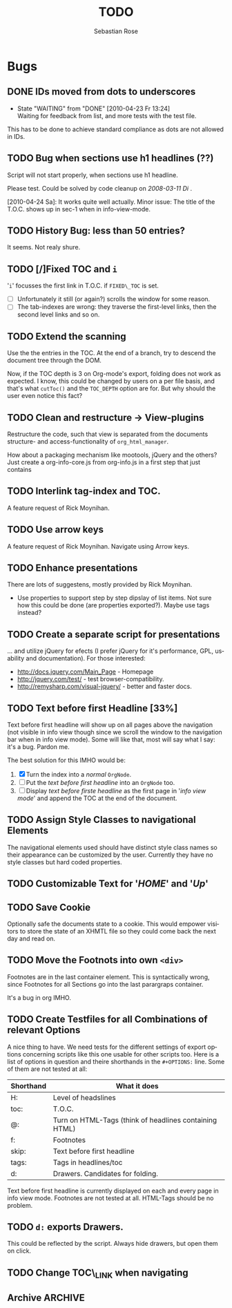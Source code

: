 #+STARTUP:    align fold nodlcheck hidestars oddeven lognotestate
#+SEQ_TODO:   TODO(t) INPROGRESS(i) WAITING(w@) | DONE(d) CANCELED(c@)
#+TITLE:      TODO
#+AUTHOR:     Sebastian Rose
#+EMAIL:      sebastian_rose@gmx.de
#+LANGUAGE:   en
#+CATEGORY:   org-info.js
#+OPTIONS:    H:3 num:nil toc:t \n:nil @:t ::t |:t ^:t -:t f:t *:t TeX:t LaTeX:t skip:nil d:(HIDE) tags:not-in-toc


* Bugs

** DONE IDs moved from dots to underscores
   - State "WAITING"    from "DONE"       [2010-04-23 Fr 13:24] \\
     Waiting for feedback from list, and more tests with the test file.

   This has to be done to achieve standard compliance as dots are not allowed in
   IDs.

** TODO Bug when sections use h1 headlines (??)

   Script will not start properly, when sections use h1 headline.

   Please test. Could be solved by code cleanup on[[ 2008-03-11 Di ]].

   [2010-04-24 Sa]: It works quite well actually. Minor issue: The title of the
                    T.O.C. shows up in sec-1 when in info-view-mode.

** TODO History Bug: less than 50 entries?

   It seems. Not realy shure.

** TODO [/]Fixed TOC and =i=

   '=i=' focusses the first link in T.O.C. if =FIXED\_TOC= is
   set.
   + [ ] Unfortunately it still (or again?) scrolls the window for some
         reason.
   + [ ] The tab-indexes are wrong: they traverse the first-level links, then
         the second level links and so on.
** TODO Extend the scanning

   Use the the entries in the TOC. At the end of a branch, try to descend the
   document tree through the DOM.

   Now, if the TOC depth is 3 on Org-mode's export, folding does not work as
   expected. I know, this could be changed by users on a per file basis, and
   that's what =cutToc()= and the =TOC_DEPTH= option are for. But why should the
   user even notice this fact?

** TODO Clean and restructure -> View-plugins

   Restructure the code, such that view is separated from the documents
   structure- and access-functionality of =org_html_manager=.

   How about a packaging mechanism like mootools, jQuery and the others?
   Just create a org-info-core.js from org-info.js in a first step that just contains

** TODO Interlink tag-index and TOC.

   A feature request of Rick Moynihan.

** TODO Use arrow keys

   A feature request of Rick Moynihan. Navigate using Arrow keys.

** TODO Enhance presentations

   There are lots of suggestens, mostly provided by Rick Moynihan.

   + Use properties to support step by step dipslay of list items. Not sure
     how this could be done (are properties exported?). Maybe use tags instead?

** TODO Create a separate script for presentations

   ... and utilize jQuery for efects (I prefer jQuery for it's performance,
   GPL, usability and documentation). For those interested:

   + [[http://docs.jquery.com/Main_Page]] - Homepage
   + http://jquery.com/test/ - test browser-compatibility.
   + http://remysharp.com/visual-jquery/ - better and faster docs.

** TODO Text before first Headline [33%]

   Text before first headline will show up on all pages above the navigation
   (not visible in info view though since we scroll the window to the
   navigation bar when in info view mode). Some will like that, most will say
   what I say: it's a bug. Pardon me.

   The best solution for this IMHO would be:

   1) [X] Turn the index into a /normal/ =OrgNode=.
   2) [ ] Put the /text before first headline/ into an =OrgNode= too.
   3) [ ] Display /text before firste headline/ as the first page in '/info view
      mode/' and append the TOC at the end of the document.

** TODO Assign Style Classes to navigational Elements

   The navigational elements used should have distinct style class names so
   their appearance can be customized by the user. Currently they have no style
   classes but hard coded properties.

** TODO Customizable Text for '/HOME/' and '/Up/'

** TODO Save Cookie

   Optionally safe the documents state to a cookie. This would empower visitors
   to store the state of an XHMTL file so they could come back the next day and
   read on.

** TODO  Move the Footnots into own =<div>=

   Footnotes are in the last container element. This is syntactically wrong,
   since Footnotes for all Sections go into the last parargraps container.

   It's a bug in org IMHO.

** TODO Create Testfiles for all Combinations of relevant Options

   A nice thing to have. We need tests for the different settings of export
   options concerning scripts like this one usable for other scripts too. Here
   is a list of options in question and theire shorthands in the =#+OPTIONS:=
   line. Some of them are not tested at all:

   | Shorthand | What it does                                           |
   |-----------+--------------------------------------------------------|
   | H:        | Level of headslines                                    |
   | toc:      | T.O.C.                                                 |
   | @:        | Turn on HTML-Tags (think of headlines containing HTML) |
   | f:        | Footnotes                                              |
   | skip:     | Text before first headline                             |
   | tags:     | Tags in headlines/toc                                  |
   | d:        | Drawers. Candidates for folding.                       |

   Text before first headline is currently displayed on each and every page in
   info view mode. Footnotes are not tested at all. HTML-Tags should be no
   problem.

** TODO =d:= exports Drawers.

   This could be reflected by the script. Always hide drawers, but open them on
   click.

** TODO Change TOC\_LINK when navigating
** Archive                                                          :ARCHIVE:

*** DONE Opera scrolls to Sections Heading in info view mode
    CLOSED: [2010-02-14 So 13:22]
    :PROPERTIES:
    :ID:       org:48489210-145c-4e72-ac39-a33fdb40d318
    :ARCHIVE_TIME: 2010-04-23 Fr 13:20
    :END:

    Opera jumps to headline in info view mode on (re-)load.
*** DONE [TABLE-OF-CONTENTS] somewhere else then at top
    CLOSED: [2010-02-14 So 11:37]
    :PROPERTIES:
    :ARCHIVE_TIME: 2010-04-23 Fr 13:21
    :END:

    ...causes org-info.js to fail scanning.

